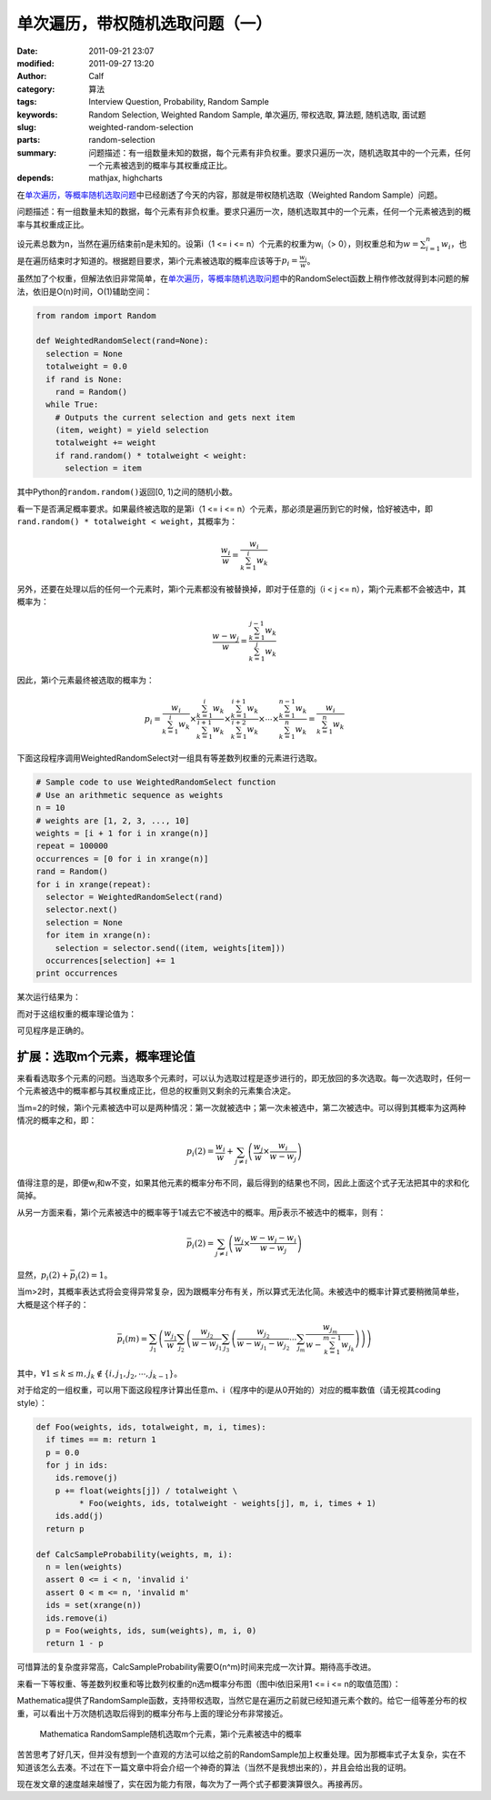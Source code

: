 单次遍历，带权随机选取问题（一）
################################
:date: 2011-09-21 23:07
:modified: 2011-09-27 13:20
:author: Calf
:category: 算法
:tags: Interview Question, Probability, Random Sample
:keywords: Random Selection, Weighted Random Sample, 单次遍历, 带权选取, 算法题, 随机选取, 面试题
:slug: weighted-random-selection
:parts: random-selection
:summary: 问题描述：有一组数量未知的数据，每个元素有非负权重。要求只遍历一次，随机选取其中的一个元素，任何一个元素被选到的概率与其权重成正比。
:depends: mathjax, highcharts

在\ `单次遍历，等概率随机选取问题`_\ 中已经剧透了今天的内容，那就是带权随机选取（Weighted
Random Sample）问题。

问题描述：有一组数量未知的数据，每个元素有非负权重。要求只遍历一次，随机选取其中的一个元素，任何一个元素被选到的概率与其权重成正比。

.. more

设元素总数为n，当然在遍历结束前n是未知的。设第i（1 <= i <=
n）个元素的权重为w\ :sub:`i`\ （>
0），则权重总和为\ :math:`w=\sum_{i=1}^{n}{w_i}`\ ，也是在遍历结束时才知道的。根据题目要求，第i个元素被选取的概率应该等于\ :math:`p_i=\frac{w_i}{w}`\ 。

虽然加了个权重，但解法依旧非常简单，在\ `单次遍历，等概率随机选取问题`_\ 中的RandomSelect函数上稍作修改就得到本问题的解法，依旧是O(n)时间，O(1)辅助空间：

.. code-block:: python

    from random import Random

    def WeightedRandomSelect(rand=None):
      selection = None
      totalweight = 0.0
      if rand is None:
        rand = Random()
      while True:
        # Outputs the current selection and gets next item
        (item, weight) = yield selection
        totalweight += weight
        if rand.random() * totalweight < weight:
          selection = item

其中Python的\ ``random.random()``\ 返回[0,
1)之间的随机小数。

看一下是否满足概率要求。如果最终被选取的是第i（1 <= i <=
n）个元素，那必须是遍历到它的时候，恰好被选中，即\ ``rand.random()
* totalweight < weight``\ ，其概率为：

.. math::

    \frac{w_i}{w}=\frac{w_i}{\sum_{k=1}^{i}{w_k}}

另外，还要在处理以后的任何一个元素时，第i个元素都没有被替换掉，即对于任意的j（i
< j <= n），第j个元素都不会被选中，其概率为：

.. math::

    \frac{w-w_j}{w}=\frac{\sum_{k=1}^{j-1}{w_k}}{\sum_{k=1}^{j}{w_k}}

因此，第i个元素最终被选取的概率为：

.. math::

    p_i=\frac{w_i}{\sum_{k=1}^{i}{w_k}}\times\frac{\sum_{k=1}^{i}{w_k}}{\sum_{k=1}^{i+1}{w_k}}\times\frac{\sum_{k=1}^{i+1}{w_k}}{\sum_{k=1}^{i+2}{w_k}}\times\cdots\times\frac{\sum_{k=1}^{n-1}{w_k}}{\sum_{k=1}^{n}{w_k}}=\frac{w_i}{\sum_{k=1}^{n}{w_k}}

下面这段程序调用WeightedRandomSelect对一组具有等差数列权重的元素进行选取。

.. code-block:: python

    # Sample code to use WeightedRandomSelect function
    # Use an arithmetic sequence as weights
    n = 10
    # weights are [1, 2, 3, ..., 10]
    weights = [i + 1 for i in xrange(n)]
    repeat = 100000
    occurrences = [0 for i in xrange(n)]
    rand = Random()
    for i in xrange(repeat):
      selector = WeightedRandomSelect(rand)
      selector.next()
      selection = None
      for item in xrange(n):
        selection = selector.send((item, weights[item]))
      occurrences[selection] += 1
    print occurrences

某次运行结果为：

.. code-block:: text
    :linenos: none

    [1723, 3644, 5405, 7326, 9027, 10903, 12678, 14784, 16345, 18165]

而对于这组权重的概率理论值为：

.. code-block:: text
    :linenos: none

    1 : 2 : 3 : 4 : 5 : 6 : 7 : 8 : 9 : 10
    = 0.0181818 : 0.0363636 : 0.0545455 : 0.0727273 : 0.0909091 : 0.109091 : 0.127273 : 0.145455 : 0.163636 : 0.181818

可见程序是正确的。

扩展：选取m个元素，概率理论值
-----------------------------

来看看选取多个元素的问题。当选取多个元素时，可以认为选取过程是逐步进行的，即无放回的多次选取。每一次选取时，任何一个元素被选中的概率都与其权重成正比，但总的权重则又剩余的元素集合决定。

当m=2的时候，第i个元素被选中可以是两种情况：第一次就被选中；第一次未被选中，第二次被选中。可以得到其概率为这两种情况的概率之和，即：

.. math::

    p_i(2)=\frac{w_i}{w}+\sum_{j\neq i}\left(\frac{w_j}{w}\times\frac{w_i}{w-w_j}\right)

值得注意的是，即便w\ :sub:`i`\ 和w不变，如果其他元素的概率分布不同，最后得到的结果也不同，因此上面这个式子无法把其中的求和化简掉。

从另一方面来看，第i个元素被选中的概率等于1减去它不被选中的概率。用\ :math:`\bar p`\ 表示不被选中的概率，则有：

.. math::

    \bar p_i(2)=\sum_{j\neq i}\left(\frac{w_j}{w}\times\frac{w-w_j-w_i}{w-w_j}\right)

显然，:math:`p_i(2)+\bar p_i(2)=1`\ 。

当m>2时，其概率表达式将会变得异常复杂，因为跟概率分布有关，所以算式无法化简。未被选中的概率计算式要稍微简单些，大概是这个样子的：

.. math::

    \bar p_i(m)=\sum_{j_1}\left(\frac{w_{j_1}}{w}\sum_{j_2}\left(\frac{w_{j_2}}{w-w_{j_1}}\sum_{j_3}\left(\frac{w_{j_2}}{w-w_{j_1}-w_{j_2}}\cdots\sum_{j_m}\frac{w_{j_m}}{w-\sum_{k=1}^{m-1}w_{j_k}}\right)\right)\right)

其中，:math:`\forall 1\leq k\leq m,j_k\notin\{i,j_1,j_2,\cdots,j_{k-1}\}`\ 。

对于给定的一组权重，可以用下面这段程序计算出任意m、i（程序中的i是从0开始的）对应的概率数值（请无视其coding
style）：

.. code-block:: python

    def Foo(weights, ids, totalweight, m, i, times):
      if times == m: return 1
      p = 0.0
      for j in ids:
        ids.remove(j)
        p += float(weights[j]) / totalweight \
             * Foo(weights, ids, totalweight - weights[j], m, i, times + 1)
        ids.add(j)
      return p

    def CalcSampleProbability(weights, m, i):
      n = len(weights)
      assert 0 <= i < n, 'invalid i'
      assert 0 < m <= n, 'invalid m'
      ids = set(xrange(n))
      ids.remove(i)
      p = Foo(weights, ids, sum(weights), m, i, 0)
      return 1 - p

可惜算法的复杂度非常高，CalcSampleProbability需要O(n^m)时间来完成一次计算。期待高手改进。

来看一下等权重、等差数列权重和等比数列权重的n选m概率分布图（图中i依旧采用1
<= i <= n的取值范围）：

.. raw:: html

    <div id="equal-p-chart" class="highcharts" style="height: 480px; width: 640px"></div>
    <script type="text/javascript">
    $(function () {
        $('#equal-p-chart').highcharts({
            chart: { type: 'line', backgroundColor: null },
            title: { text: '等值权重随机选取m个元素，第i个元素被选中的概率' },
            xAxis: { categories: ['i=1', 'i=2', 'i=3', 'i=4', 'i=5', 'i=6', 'i=7', 'i=8', 'i=9', 'i=10'] },
            yAxis: { min: 0, max: 1, tickInterval: 0.1, title: { text: null } },
            series: [{
                name: 'm=1',
                data: [0.1, 0.1, 0.1, 0.1, 0.1, 0.1, 0.1, 0.1, 0.1, 0.1]
            }, {
                name: 'm=2',
                data: [0.2, 0.2, 0.2, 0.2, 0.2, 0.2, 0.2, 0.2, 0.2, 0.2]
            }, {
                name: 'm=3',
                data: [0.3, 0.3, 0.3, 0.3, 0.3, 0.3, 0.3, 0.3, 0.3, 0.3]
            }, {
                name: 'm=4',
                data: [0.4, 0.4, 0.4, 0.4, 0.4, 0.4, 0.4, 0.4, 0.4, 0.4]
            }, {
                name: 'm=5',
                data: [0.5, 0.5, 0.5, 0.5, 0.5, 0.5, 0.5, 0.5, 0.5, 0.5]
            }, {
                name: 'm=6',
                data: [0.6, 0.6, 0.6, 0.6, 0.6, 0.6, 0.6, 0.6, 0.6, 0.6]
            }, {
                name: 'm=7',
                data: [0.7, 0.7, 0.7, 0.7, 0.7, 0.7, 0.7, 0.7, 0.7, 0.7]
            }, {
                name: 'm=8',
                data: [0.8, 0.8, 0.8, 0.8, 0.8, 0.8, 0.8, 0.8, 0.8, 0.8]
            }, {
                name: 'm=9',
                data: [0.9, 0.9, 0.9, 0.9, 0.9, 0.9, 0.9, 0.9, 0.9, 0.9]
            }, {
                name: 'm=10',
                data: [1, 1, 1, 1, 1, 1, 1, 1, 1, 1]
            }]
        });
    });
    </script>

.. raw:: html

    <div id="arithmetic-p-chart" class="highcharts" style="height: 480px; width: 640px"></div>
    <script type="text/javascript">
    $(function () {
        $('#arithmetic-p-chart').highcharts({
            chart: { type: 'line', backgroundColor: null },
            title: { text: '等差分布权重随机选取m个元素，第i个元素被选中的概率' },
            xAxis: { categories: ['i=1', 'i=2', 'i=3', 'i=4', 'i=5', 'i=6', 'i=7', 'i=8', 'i=9', 'i=10'] },
            yAxis: { min: 0, max: 1, tickInterval: 0.1, title: { text: null } },
            series: [{
                name: 'm=1',
                data: [0.0181818, 0.0363636, 0.0545455, 0.0727273, 0.0909091, 0.109091, 0.127273, 0.145455, 0.163636, 0.181818]
            }, {
                name: 'm=2',
                data: [0.0387314, 0.0767641, 0.114058, 0.150568, 0.18625, 0.221051, 0.254916, 0.287787, 0.319597, 0.350277]
            }, {
                name: 'm=3',
                data: [0.0623607, 0.122317, 0.17976, 0.234582, 0.286682, 0.335965, 0.382357, 0.425805, 0.466296, 0.503875]
            }, {
                name: 'm=4',
                data: [0.0901537, 0.174687, 0.253418, 0.326208, 0.392976, 0.453728, 0.508577, 0.55777, 0.601688, 0.640794]
            }, {
                name: 'm=5',
                data: [0.123873, 0.236513, 0.337709, 0.427439, 0.505932, 0.573733, 0.631737, 0.681121, 0.723108, 0.758835]
            }, {
                name: 'm=6',
                data: [0.166654, 0.312339, 0.436946, 0.541013, 0.625933, 0.694068, 0.748498, 0.792059, 0.827084, 0.855406]
            }, {
                name: 'm=7',
                data: [0.224802, 0.410906, 0.558505, 0.670021, 0.750968, 0.809768, 0.852948, 0.885072, 0.909277, 0.927732]
            }, {
                name: 'm=8',
                data: [0.313537, 0.551687, 0.714389, 0.811455, 0.871435, 0.909967, 0.935546, 0.952993, 0.965166, 0.973825]
            }, {
                name: 'm=9',
                data: [0.481584, 0.784844, 0.89107, 0.938902, 0.963394, 0.977002, 0.985015, 0.989947, 0.99309, 0.995152]
            }, {
                name: 'm=10',
                data: [1, 1, 1, 1, 1, 1, 1, 1, 1, 1]
            }]
        });
    });
    </script>

.. raw:: html

    <div id="geometric-p-chart" class="highcharts" style="height: 480px; width: 640px"></div>
    <script type="text/javascript">
    $(function () {
        $('#geometric-p-chart').highcharts({
            chart: { type: 'line', backgroundColor: null },
            title: { text: '等比分布权重随机选取m个元素，第i个元素被选中的概率' },
            xAxis: { categories: ['i=1', 'i=2', 'i=3', 'i=4', 'i=5', 'i=6', 'i=7', 'i=8', 'i=9', 'i=10'] },
            yAxis: { min: 0, max: 1, tickInterval: 0.1, title: { text: null } },
            series: [{
                name: 'm=1',
                data: [0.000977517, 0.00195503, 0.00391007, 0.00782014, 0.0156403, 0.0312805, 0.0625611, 0.125122, 0.250244, 0.500489]
            }, {
                name: 'm=2',
                data: [0.0025488, 0.00509568, 0.0101837, 0.0203364, 0.0405476, 0.0805822, 0.159009, 0.308474, 0.569214, 0.804008]
            }, {
                name: 'm=3',
                data: [0.00537735, 0.0107444, 0.0214475, 0.0427281, 0.0847763, 0.166729, 0.321243, 0.584598, 0.817744, 0.944612]
            }, {
                name: 'm=4',
                data: [0.0108642, 0.021685, 0.0431948, 0.0856766, 0.1684, 0.324092, 0.588553, 0.82115, 0.946757, 0.989628]
            }, {
                name: 'm=5',
                data: [0.021834, 0.0434907, 0.0862602, 0.169534, 0.326218, 0.592157, 0.823804, 0.947919, 0.989983, 0.9988]
            }, {
                name: 'm=6',
                data: [0.0440274, 0.0873236, 0.171618, 0.330194, 0.599069, 0.828695, 0.949851, 0.990437, 0.998866, 0.999919]
            }, {
                name: 'm=7',
                data: [0.0895401, 0.175965, 0.338491, 0.613516, 0.838615, 0.953664, 0.991303, 0.998981, 0.999928, 0.999997]
            }, {
                name: 'm=8',
                data: [0.18552, 0.356749, 0.645339, 0.859134, 0.961175, 0.992947, 0.999194, 0.999944, 0.999998, 1]
            }, {
                name: 'm=9',
                data: [0.401858, 0.724258, 0.902929, 0.975573, 0.995862, 0.999551, 0.99997, 0.999999, 1, 1]
            }, {
                name: 'm=10',
                data: [1, 1, 1, 1, 1, 1, 1, 1, 1, 1]
            }]
        });
    });
    </script>

Mathematica提供了RandomSample函数，支持带权选取，当然它是在遍历之前就已经知道元素个数的。给它一组等差分布的权重，可以看出十万次随机选取后得到的概率分布与上面的理论分布非常接近。

.. code-block:: text
    :linenos: none

    count = 10;
    weights = Range[count];
    elems = Range[count];
    retry = 100000;
    map = Table[
        freq = ConstantArray[0, count];
        For [i = 0, i < retry, i++,
            freq += BinCounts[RandomSample[weights -> elems, m], {1, count + 1, 1}]
        ];
        freq, {m, 1, count, 1}
    ];
    ListLinePlot[map / retry, PlotMarkers -> Automatic]

.. figure:: {filename}/images/2011/09/mathematica_random_sample.png
    :alt: mathematica_random_sample
    
    Mathematica RandomSample随机选取m个元素，第i个元素被选中的概率

苦苦思考了好几天，但并没有想到一个直观的方法可以给之前的RandomSample加上权重处理。因为那概率式子太复杂，实在不知道该怎么去凑。不过在下一篇文章中将会介绍一个神奇的算法（当然不是我想出来的），并且会给出我的证明。

现在发文章的速度越来越慢了，实在因为能力有限，每次为了一两个式子都要演算很久。再接再厉。

.. _单次遍历，等概率随机选取问题: {filename}random-selection.rst
